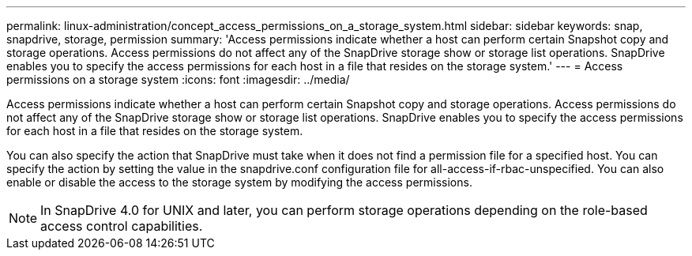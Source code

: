 ---
permalink: linux-administration/concept_access_permissions_on_a_storage_system.html
sidebar: sidebar
keywords: snap, snapdrive, storage, permission
summary: 'Access permissions indicate whether a host can perform certain Snapshot copy and storage operations. Access permissions do not affect any of the SnapDrive storage show or storage list operations. SnapDrive enables you to specify the access permissions for each host in a file that resides on the storage system.'
---
= Access permissions on a storage system
:icons: font
:imagesdir: ../media/

[.lead]
Access permissions indicate whether a host can perform certain Snapshot copy and storage operations. Access permissions do not affect any of the SnapDrive storage show or storage list operations. SnapDrive enables you to specify the access permissions for each host in a file that resides on the storage system.

You can also specify the action that SnapDrive must take when it does not find a permission file for a specified host. You can specify the action by setting the value in the snapdrive.conf configuration file for all-access-if-rbac-unspecified. You can also enable or disable the access to the storage system by modifying the access permissions.

NOTE: In SnapDrive 4.0 for UNIX and later, you can perform storage operations depending on the role-based access control capabilities.
